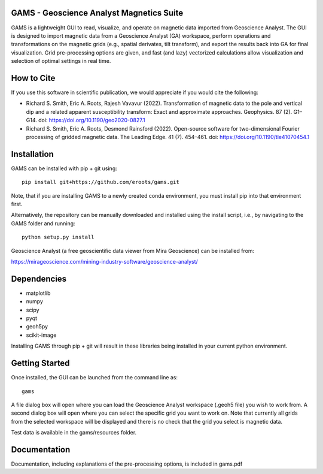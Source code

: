 GAMS - Geoscience Analyst Magnetics Suite
====

GAMS is a lightweight GUI to read, visualize, and operate on magnetic data imported from Geoscience Analyst. 
The GUI is designed to import magnetic data from a Geoscience Analyst (GA) workspace, perform operations and transformations on the magnetic grids (e.g., spatial derivates, tilt transform), and export the results back into GA for final visualization. Grid pre-processing options are given, and fast (and lazy) vectorized calculations allow visualization and selection of optimal settings in real time.

How to Cite
====

If you use this software in scientific publication, we would appreciate if you would cite the following:

* Richard S. Smith, Eric A. Roots, Rajesh Vavavur (2022). Transformation of magnetic data to the pole and vertical dip and a related apparent susceptibility transform: Exact and approximate approaches. Geophysics. 87 (2). G1–G14. doi: https://doi.org/10.1190/geo2020-0827.1
* Richard S. Smith, Eric A. Roots, Desmond Rainsford (2022). Open-source software for two-dimensional Fourier processing of gridded magnetic data. The Leading Edge. 41 (7). 454–461. doi: https://doi.org/10.1190/tle41070454.1

Installation
====

GAMS can be installed with pip + git using::

	pip install git+https://github.com/eroots/gams.git

Note, that if you are installing GAMS to a newly created conda environment, you must install pip into that environment first.

Alternatively, the repository can be manually downloaded and installed using the install script, i.e., by navigating to the GAMS folder and running::

	python setup.py install

Geoscience Analyst (a free geoscientific data viewer from Mira Geoscience) can be installed from:

https://mirageoscience.com/mining-industry-software/geoscience-analyst/


Dependencies
====

* matplotlib
* numpy
* scipy
* pyqt
* geoh5py
* scikit-image

Installing GAMS through pip + git will result in these libraries being installed in your current python environment.

Getting Started
====

Once installed, the GUI can be launched from the command line as::

	gams

A file dialog box will open where you can load the Geoscience Analyst workspace (.geoh5 file) you wish to work from. A second dialog box will open where you can select the specific grid you want to work on. Note that currently all grids from the selected workspace will be displayed and there is no check that the grid you select is magnetic data.

Test data is available in the gams/resources folder.

Documentation
====

Documentation, including explanations of the pre-processing options, is included in gams.pdf
